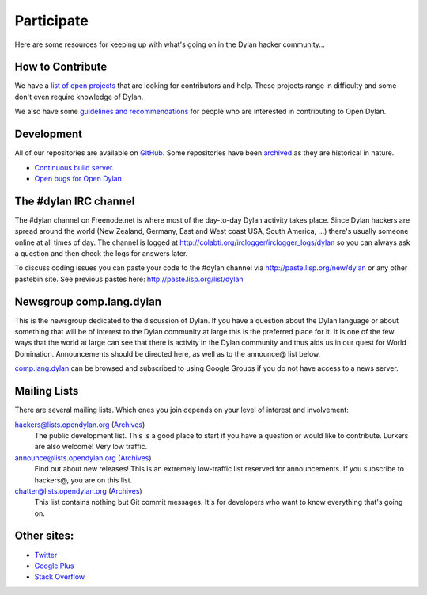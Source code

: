 .. raw:: html

  <div class="row">
    <div class="span3 bs-docs-sidebar">
      <ul class="nav nav-list bs-docs-sidenav" data-spy="affix">
        <li><a href="#contribute"><i class="icon-chevron-right"></i> How to Contribute</a></li>
        <li><a href="#development"><i class="icon-chevron-right"></i> Development</a></li>
        <li><a href="#irc"><i class="icon-chevron-right"></i> IRC Channel</a></li>
        <li><a href="#newsgroup"><i class="icon-chevron-right"></i> Newsgroup</a></li>
        <li><a href="#mailing-lists"><i class="icon-chevron-right"></i> Mailing Lists</a></li>
        <li><a href="#other-sites"><i class="icon-chevron-right"></i> Other sites</a></li>
      </ul>
    </div>
    <div class="span9">

***********
Participate
***********

Here are some resources for keeping up with what's going on in the Dylan hacker
community...

.. _contribute:

How to Contribute
=================

We have a `list of open projects`_ that are looking for contributors and
help. These projects range in difficulty and some don't even require
knowledge of Dylan.

We also have some `guidelines and recommendations`_ for people who are
interested in contributing to Open Dylan.

.. _list of open projects: https://github.com/dylan-lang/opendylan/wiki
.. _guidelines and recommendations: https://github.com/dylan-lang/opendylan/blob/master/CONTRIBUTING.rst

.. _development:

Development
===========

All of our repositories are available on `GitHub`_.
Some repositories have been `archived`_ as they are historical in nature.

- `Continuous build server <https://jenkins.opendylan.org/>`_.
- `Open bugs for Open Dylan <https://github.com/dylan-lang/opendylan/issues>`_

.. _GitHub: https://github.com/dylan-lang/
.. _archived: https://github.com/dylan-hackers/

.. _irc:

The #dylan IRC channel
======================

The #dylan channel on Freenode.net is where most of the day-to-day Dylan activity
takes place.  Since Dylan hackers are spread around the world (New Zealand,
Germany, East and West coast USA, South America, ...) there's usually someone
online at all times of day.  The channel is logged at
http://colabti.org/irclogger/irclogger_logs/dylan so you can always ask a
question and then check the logs for answers later.

To discuss coding issues you can paste your code to the #dylan channel via
http://paste.lisp.org/new/dylan or any other pastebin site.  See previous
pastes here: http://paste.lisp.org/list/dylan

.. _newsgroup:

Newsgroup comp.lang.dylan
=========================

This is the newsgroup dedicated to the discussion of Dylan.  If you have a
question about the Dylan language or about something that will be of interest
to the Dylan community at large this is the preferred place for it.  It is one
of the few ways that the world at large can see that there is activity in the
Dylan community and thus aids us in our quest for World Domination.
Announcements should be directed here, as well as to the announce@ list below.
 
`comp.lang.dylan <http://groups.google.com/group/comp.lang.dylan/topics>`_ can
be browsed and subscribed to using Google Groups if you do not have access
to a news server.

Mailing Lists
=============

There are several mailing lists.  Which ones you join depends on your level of
interest and involvement:

`hackers@lists.opendylan.org`__ (`Archives`__)
    The public development list.  This is a good place to start if you have
    a question or would like to contribute.  Lurkers are also welcome!
    Very low traffic.

`announce@lists.opendylan.org`__ (`Archives`__)
    Find out about new releases! This is an extremely low-traffic list
    reserved for announcements.  If you subscribe to hackers@, you are on
    this list.

`chatter@lists.opendylan.org`__ (`Archives`__)
    This list contains nothing but Git commit messages.
    It's for developers who want to know everything that's going on.

__ https://lists.opendylan.org/mailman/listinfo/hackers
__ https://lists.opendylan.org/pipermail/hackers/
__ https://lists.opendylan.org/mailman/listinfo/announce
__ https://lists.opendylan.org/pipermail/announce/
__ https://lists.opendylan.org/mailman/listinfo/chatter
__ https://lists.opendylan.org/pipermail/chatter/

Other sites:
============

- `Twitter <https://twitter.com/DylanLanguage>`_
- `Google Plus <https://plus.google.com/109036375650377247852>`_
- `Stack Overflow <http://stackoverflow.com/questions/tagged/dylan>`_

.. raw:: html

    </div>
  </div>
